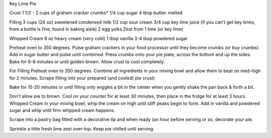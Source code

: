 Key Lime Pie

Crust
1 1/2 - 2 cups of graham cracker crumbs*
1/4 cup sugar
4 tbsp butter. melted

Filling
3 cups (24 oz) sweetened condensed milk
1/2 cup sour cream
3/4 cup key lime juice (if you can't get key limes, from a bottle is fine, found in baking aisle)
2 egg yolks
Zest from 1 lime (or key lime)
 
Whipped Cream
8 oz heavy cream (very cold)
1 tbsp vanilla
3-4 tbsp powdered sugar


Preheat oven to 350 degrees.
Pulse graham crackers in your food processor until they become crumbs (or buy crumbs).
Add in sugar butter and pulse until combined.
Press crumbs onto your pie plate, across the bottom and up the sides.
Bake for 6-8 minutes or until golden brown.
Allow crust to cool completely.

For Filling
Preheat oven to 350 degrees.
Combine all ingredients in your mixing bowl and allow them to beat on med-high for 2 minutes.
Scrape filling into your prepared (and cooled) pie crust)

Bake for 15-20 minutes or until filling only wiggles a bit in the center when
you gently shake the pan back & forth a bit.

Don't allow pie to brown.
Cool on your counter for at least 30 minutes, then place in the fridge for at least 3 hours.
Whipped Cream
In your mixing bowl, whip the cream on high until stiff peaks begin to form.
Add in vanilla and powdered sugar and whip until firm whipped cream happens.

Scrape into a pastry bag fitted with a decorative tip and when ready (an hour
before serving or so, decorate your pie.

Sprinkle a little fresh lime zest over-top.
Keep pie chilled until serving.
